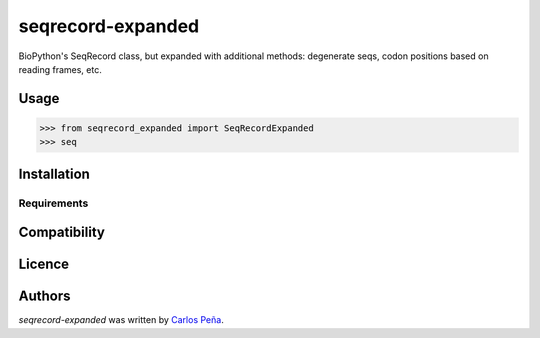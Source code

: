 seqrecord-expanded
==================

.. image:: https://pypip.in/v/seqrecord-expanded/badge.png
    :target: https://pypi.python.org/pypi/seqrecord-expanded
    :alt: Latest PyPI version

.. image:: https://travis-ci.org/carlosp420/seqrecord-expanded.png
   :target: https://travis-ci.org/carlosp420/seqrecord-expanded
   :alt: Latest Travis CI build status

BioPython's SeqRecord class, but expanded with additional methods: degenerate
seqs, codon positions based on reading frames, etc.

Usage
-----
.. code:: python

    >>> from seqrecord_expanded import SeqRecordExpanded
    >>> seq


Installation
------------

Requirements
^^^^^^^^^^^^

Compatibility
-------------

Licence
-------

Authors
-------

`seqrecord-expanded` was written by `Carlos Peña <mycalesis@gmail.com>`_.
